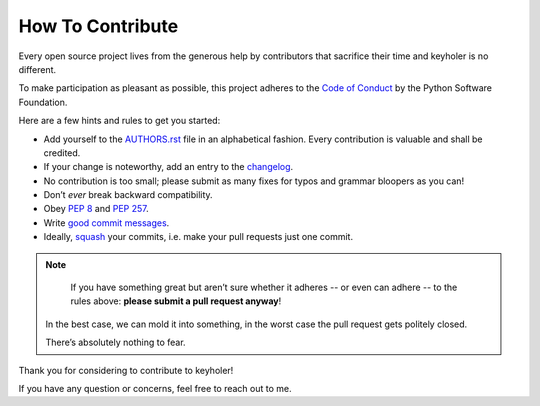 How To Contribute
=================

Every open source project lives from the generous help by contributors that sacrifice their time and keyholer is no different.

To make participation as pleasant as possible, this project adheres to the `Code of Conduct`_ by the Python Software Foundation.

Here are a few hints and rules to get you started:

- Add yourself to the AUTHORS.rst_ file in an alphabetical fashion.
  Every contribution is valuable and shall be credited.
- If your change is noteworthy, add an entry to the changelog_.
- No contribution is too small; please submit as many fixes for typos and grammar bloopers as you can!
- Don’t *ever* break backward compatibility.
- Obey `PEP 8`_ and `PEP 257`_.
- Write `good commit messages`_.
- Ideally, squash_ your commits, i.e. make your pull requests just one commit.

.. note::
      If you have something great but aren’t sure whether it adheres -- or even can adhere -- to the rules above: **please submit a pull request anyway**!

   In the best case, we can mold it into something, in the worst case the pull request gets politely closed.

   There’s absolutely nothing to fear.

Thank you for considering to contribute to keyholer!

If you have any question or concerns, feel free to reach out to me.


.. _squash: http://gitready.com/advanced/2009/02/10/squashing-commits-with-rebase.html
.. _`PEP 8`: http://www.python.org/dev/peps/pep-0008/
.. _`PEP 257`: http://www.python.org/dev/peps/pep-0257/
.. _`good commit messages`: http://tbaggery.com/2008/04/19/a-note-about-git-commit-messages.html
.. _`Code of Conduct`: http://www.python.org/psf/codeofconduct/
.. _changelog: https://github.com/zwhite/keyholer/blob/master/HISTORY.rst
.. _AUTHORS.rst: https://github.com/zwhite/keyholer/blob/master/AUTHORS.rst
